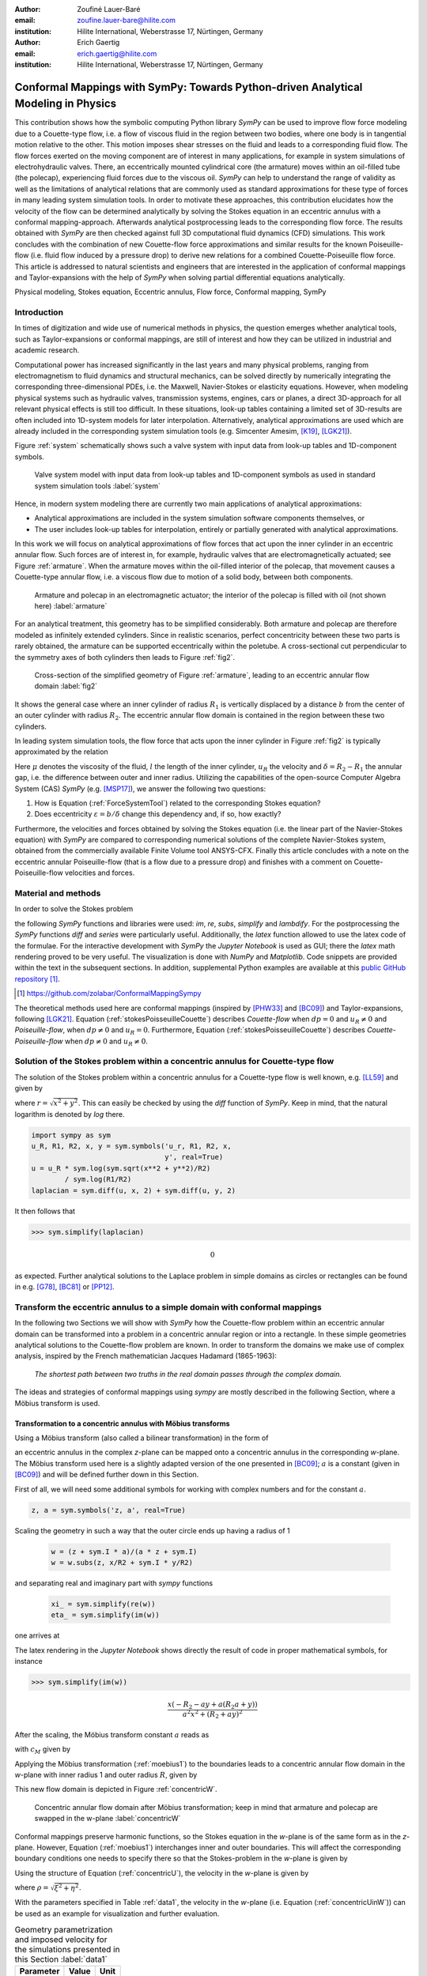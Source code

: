 :author: Zoufiné Lauer-Baré
:email: zoufine.lauer-bare@hilite.com
:institution: Hilite International, Weberstrasse 17, Nürtingen, Germany


:author: Erich Gaertig
:email: erich.gaertig@hilite.com
:institution: Hilite International, Weberstrasse 17, Nürtingen, Germany





------------------------------------------------------------------------------------
Conformal Mappings with SymPy: Towards Python-driven Analytical Modeling in Physics
------------------------------------------------------------------------------------

.. class:: abstract

   This contribution shows how the symbolic computing Python library *SymPy* can be used to improve flow force modeling due to a Couette-type flow, i.e. a flow of viscous fluid in the region between two bodies, where one body is in tangential motion relative to the other. This motion imposes shear stresses on the fluid and leads to a corresponding fluid flow. The flow forces exerted on the moving component are of interest in many applications, for example in system simulations of electrohydraulic valves. There, an eccentrically mounted cylindrical core (the armature) moves within an oil-filled tube (the polecap), experiencing fluid forces due to the viscous oil. *SymPy* can help to understand the range of validity as well as the limitations of analytical relations that are commonly used as standard approximations for these type of forces in many leading system simulation tools. In order to motivate these approaches, this contribution elucidates how the velocity of the flow can be determined analytically by solving the Stokes equation in an eccentric annulus with a conformal mapping-approach. Afterwards analytical postprocessing leads to the corresponding flow force. The results obtained with *SymPy* are then checked against full 3D computational fluid dynamics (CFD) simulations. This work concludes with the combination of new Couette-flow force approximations and similar results for the known Poiseuille-flow (i.e. fluid flow induced by a pressure drop) to derive new relations for a combined Couette-Poiseuille flow force. This article is addressed to natural scientists and engineers that are interested in the application of conformal mappings and Taylor-expansions with the help of *SymPy* when solving partial differential equations analytically.


.. class:: keywords

   Physical modeling, Stokes equation, Eccentric annulus, Flow force, Conformal mapping, SymPy

Introduction
------------

In times of digitization and wide use of numerical methods in physics, the question emerges whether analytical tools, such as Taylor-expansions or conformal mappings, are still of interest and how they can be utilized in industrial and academic research.

Computational power has increased significantly in the last years and many physical problems, ranging from electromagnetism to fluid dynamics and structural mechanics, can be solved directly by numerically integrating the corresponding three-dimensional PDEs, i.e. the Maxwell, Navier-Stokes or elasticity equations.
However, when modeling physical systems such as hydraulic valves, transmission systems, engines, cars or planes, a direct 3D-approach for all relevant physical effects is still too difficult. In these situations, look-up tables containing a limited set of 3D-results are often included into 1D-system models for later interpolation. Alternatively, analytical approximations are used which are already included in the corresponding system simulation tools (e.g. Simcenter Amesim, [K19]_, [LGK21]_).


Figure :ref:`system` schematically shows such a valve system with input data from look-up tables and 1D-component symbols.

.. figure:: lookUpTables.png
   :scale: 37%
   :figclass: bht

   Valve system model with input data from look-up tables and 1D-component symbols as used in standard system simulation tools :label:`system` 
   
Hence, in modern system modeling there are currently two main applications of analytical approximations:

* Analytical approximations are included in the system simulation software components themselves, or
* The user includes look-up tables for interpolation, entirely or partially generated with analytical approximations.   
   
In this work we will focus on analytical approximations of flow forces that act upon the inner cylinder in an eccentric annular flow. Such forces are of interest in, for example, hydraulic valves that are electromagnetically actuated; see Figure :ref:`armature`. When the armature moves within the oil-filled interior of the polecap, that movement causes a Couette-type annular flow, i.e. a viscous flow due to motion of a solid body, between both components.

.. figure:: armature.png
   :scale: 50%
   :figclass: bht

   Armature and polecap in an electromagnetic actuator; the interior of the polecap is filled with oil (not shown here) :label:`armature` 

For an analytical treatment, this geometry has to be simplified considerably. Both armature and polecap are therefore modeled as infinitely extended cylinders. Since in realistic scenarios, perfect concentricity between these two parts is rarely obtained, the armature can be supported eccentrically within the poletube. A cross-sectional cut perpendicular to the symmetry axes of both cylinders then leads to Figure :ref:`fig2`. 

.. figure:: eccentric_z_new.pdf
   :scale: 20%
   :figclass: bht

   Cross-section of the simplified geometry of Figure :ref:`armature`, leading to an eccentric annular flow domain :label:`fig2`  

It shows the general case where an inner cylinder of radius :math:`R_1` is vertically displaced by a distance :math:`b` from the center of an outer cylinder with radius :math:`R_2`. The eccentric annular flow domain is contained in the region between these two cylinders.
   
In leading system simulation tools, the flow force that acts upon the inner cylinder in Figure :ref:`fig2` is typically approximated by the relation

.. math::
   :label: ForceSystemTool

   F_{system} = - 2\pi\,\frac{R_{1}l \mu u_R}{\delta}\,.

Here :math:`\mu` denotes the viscosity of the fluid, :math:`l` the length of the inner cylinder, :math:`u_R` the velocity and :math:`\delta=R_2-R_1` the annular gap, i.e. the difference between outer and inner radius.
Utilizing the capabilities of the open-source Computer Algebra System (CAS) *SymPy* (e.g. [MSP17]_), we answer the following two questions:

1. How is Equation (:ref:`ForceSystemTool`) related to the corresponding Stokes equation?
2. Does eccentricity :math:`\varepsilon = b/\delta` change this dependency and, if so, how exactly?

Furthermore, the velocities and forces obtained by solving the Stokes equation (i.e. the linear part of the Navier-Stokes equation) with *SymPy* are compared to corresponding numerical solutions of the complete Navier-Stokes system, obtained from the commercially available Finite Volume tool ANSYS-CFX.
Finally this article concludes with a note on the eccentric annular Poiseuille-flow (that is a flow due to a pressure drop) and finishes with a comment on Couette-Poiseuille-flow velocities and forces.
 

Material and methods
--------------------

In order to solve the Stokes problem

.. math::
   :label: stokesPoisseuilleCouette
   :type: eqnarray
  
    -\mu\Delta u&=&\frac{dp}{l} \text{ for $R_1<\sqrt{x^2+(y+b)^2}$ and $\sqrt{x^2+y^2}<R_2$}\nonumber\\
	u&=&0 \text{ for $\sqrt{x^2+y^2}=R_2$}\nonumber \\
	u&=&u_R \text{ for $\sqrt{x^2+(y+b)^2}=R_1$}\,,


the following *SymPy* functions and libraries were used: *im*, *re*, *subs*, *simplify* and *lambdify*. For the postprocessing the *SymPy* functions *diff* and *series* were particularly useful. Additionally, the *latex* function allowed to use the latex code of the formulae. For the interactive development with *SymPy* the *Jupyter Notebook* is used as GUI; there the *latex* math rendering proved to be very useful. The visualization is done with *NumPy* and *Matplotlib*. Code snippets are provided within the text in the subsequent sections. In addition, supplemental Python examples are available at this `public GitHub repository <https://github.com/zolabar/ConformalMappingSympy>`_ [#]_.

.. [#] `<https://github.com/zolabar/ConformalMappingSympy>`_ 

The theoretical methods used here are conformal mappings (inspired by [PHW33]_ and [BC09]_) and Taylor-expansions, following [LGK21]_. Equation (:ref:`stokesPoisseuilleCouette`) describes *Couette-flow* when :math:`dp=0` and :math:`u_R\neq 0` and *Poiseuille-flow*, when :math:`dp\neq 0` and :math:`u_R=0`. Furthermore, Equation (:ref:`stokesPoisseuilleCouette`) describes *Couette-Poiseuille-flow* when :math:`dp\neq 0` and :math:`u_R\neq 0`.



Solution of the Stokes problem within a concentric annulus for Couette-type flow
--------------------------------------------------------------------------------
The solution of the Stokes problem within a concentric annulus for a Couette-type flow is well known, e.g. [LL59]_ and given by

.. math::
   :label: concentricU

   u(r)=u_R\,\frac{\ln(r/R_2)}{\ln(R_1/R_2)}\,,
   
where :math:`r = \sqrt{x^2 + y^2}`. This can easily be checked by using the *diff* function of *SymPy*. Keep in mind, that the natural logarithm is denoted by *log* there.

.. code-block:: python

    import sympy as sym
    u_R, R1, R2, x, y = sym.symbols('u_r, R1, R2, x,
                                    y', real=True)
    u = u_R * sym.log(sym.sqrt(x**2 + y**2)/R2)
            / sym.log(R1/R2)
    laplacian = sym.diff(u, x, 2) + sym.diff(u, y, 2)

It then follows that

>>> sym.simplify(laplacian)

.. math::
   0

as expected. Further analytical solutions to the Laplace problem in simple domains as circles or rectangles can be found in e.g. [G78]_, [BC81]_ or [PP12]_.

Transform the eccentric annulus to a simple domain with conformal mappings
--------------------------------------------------------------------------

In the following two Sections we will show with *SymPy* how the Couette-flow problem within an eccentric annular domain can be transformed into a problem in a concentric annular region or into a rectangle.
In these simple geometries analytical solutions to the Couette-flow problem are known. In order to transform the domains we make use of complex analysis, inspired by the French mathematician Jacques Hadamard (1865-1963):


    *The shortest path between two truths in the real domain passes through the complex domain.*
    

The ideas and strategies of conformal mappings using *sympy* are mostly described in the following Section, where a Möbius transform is used.

Transformation to a concentric annulus with Möbius transforms
~~~~~~~~~~~~~~~~~~~~~~~~~~~~~~~~~~~~~~~~~~~~~~~~~~~~~~~~~~~~~~

Using a Möbius transform (also called a bilinear transformation) in the form of

.. math::
   :label: moebius1
   
   w(z) = \xi + \textrm{i}\,\eta = \frac{z+\textrm{i}\,a}{az+\textrm{i}}\;\;\;\;(\textrm{with}\;\; z = x + \textrm{i}\, y)\,,

an eccentric annulus in the complex *z*-plane can be mapped onto a concentric annulus in the corresponding *w*-plane. The Möbius transform used here is a slightly adapted version of the one presented in [BC09]_; :math:`a` is a constant (given in [BC09]_) and will be defined further down in this Section.

First of all, we will need some additional symbols for working with complex numbers and for the constant :math:`a`.

.. code-block:: python

    z, a = sym.symbols('z, a', real=True)

Scaling the geometry in such a way that the outer circle ends up having a radius of 1

 .. code-block:: python

    w = (z + sym.I * a)/(a * z + sym.I)
    w = w.subs(z, x/R2 + sym.I * y/R2)

and separating real and imaginary part with *sympy* functions

 .. code-block:: python

    xi_ = sym.simplify(re(w))
    eta_ = sym.simplify(im(w))

    
one arrives at

.. math::
   :label: zeta1
   :type: eqnarray
  
    \xi&=&\frac{a x^{2} + \left(R_{2} + a y\right) \left(R_{2} a + y\right)}{a^{2} x^{2} + \left(R_{2} + a y\right)^{2}} \\
    \eta&=&\frac{x \left(- R_{2} - a y + a \left(R_{2} a + y\right)\right)}{a^{2} x^{2} + \left(R_{2} + a y\right)^{2}}\,. 
    
The latex rendering in the *Jupyter Notebook* shows directly the result of code in proper mathematical symbols, for instance

>>> sym.simplify(im(w))

.. math::

    \frac{x \left(- R_{2} - a y + a \left(R_{2} a + y\right)\right)}{a^{2} x^{2} + \left(R_{2} + a y\right)^{2}} 
    
After the scaling, the Möbius transform constant :math:`a` reads as  

.. math::
   :label: constant_a
   
   a = \frac{R_{2} \left(\sqrt{\left(1 - \left(- \frac{R_{1}}{R_{2}} + \frac{b}{R_{2}}\right)^{2}\right) \left(1 - \left(\frac{R_{1}}{R_{2}} + \frac{b}{R_{2}}\right)^{2}\right)} + c_M\right)}{2 b}

with :math:`c_M` given by

.. math::
	:label: constant_c
	
	c_M = \left(- \frac{R_{1}}{R_{2}} + \frac{b}{R_{2}}\right) \left(\frac{R_{1}}{R_{2}} + \frac{b}{R_{2}}\right) + 1\,.

Applying the Möbius transformation (:ref:`moebius1`) to the boundaries leads to a concentric annular flow domain in the *w*-plane with inner radius 1 and outer radius :math:`R`, given by
   
.. math::
   :label: constantR
   
   R=\frac{R_{2} \left(\sqrt{\left(1 - \left(- \frac{R_{1}}{R_{2}} + \frac{b}{R_{2}}\right)^{2}\right) \left(1 - \left(\frac{R_{1}}{R_{2}} + \frac{b}{R_{2}}\right)^{2}\right)} - c_M\right)}{2 R_{1}}\,.   
   
This new flow domain is depicted in Figure :ref:`concentricW`.  
   
.. figure:: concentric_w_new.pdf
   :scale: 20%
   :figclass: bht
   
   Concentric annular flow domain after Möbius transformation; keep in mind that armature and polecap are swapped in the w-plane :label:`concentricW`       
   
Conformal mappings preserve harmonic functions, so the Stokes equation in the *w*-plane is of the same form as in the *z*-plane. However, Equation (:ref:`moebius1`) interchanges inner and outer boundaries. This will affect the corresponding boundary conditions one needs to specify there so that the Stokes-problem in the *w*-plane is given by

.. math::
   :label: stokesConcentricW
   :type: eqnarray
   
    -\Delta u&=&0 \text{ for $1<\rho<R$}\nonumber\\
    u&=&0 \text{ for $\rho=1$}\nonumber\\
    u&=&u_R \text{ for $\rho=R$}\,. 
   

Using the structure of Equation (:ref:`concentricU`), the velocity in the *w*-plane is given by  
    
.. math::
   :label: concentricUinW

    u(\rho)=u_R\,\frac{\ln(\rho)}{\ln(R)}\,,   
 
where :math:`\rho=\sqrt{\xi^2+\eta^2}`.

With the parameters specified in Table :ref:`data1`, the velocity in the *w*-plane (i.e. Equation (:ref:`concentricUinW`)) can be used as an example for visualization and further evaluation.

.. table:: Geometry parametrization and imposed velocity for the simulations presented in this Section :label:`data1`

   +------------+----------------+-------------------------+
   | Parameter  | Value          |Unit                     |
   +============+================+=========================+
   |:math:`R_1` | 5              |mm                       |
   +------------+----------------+-------------------------+
   |:math:`R_2` | 7.6            |mm                       |
   +------------+----------------+-------------------------+
   |:math:`b`   | 1.3            |mm                       |
   +------------+----------------+-------------------------+
   |:math:`u_R` | 0.4            |:math:`\text{m}/\text{s}`|
   +------------+----------------+-------------------------+


The very convenient *SymPy* function *lambdify* is used to compute numerical values that are postprocessed by *Matplotlib* and depicted in Figure :ref:`concentricWU`. The term *R_* in the following code block denotes the numerical expression of the outer radius in the w-plane (see Equation (:ref:`constantR`)).

 .. code-block:: python
 
    xi, eta = sym.symbols(xi, eta, u_R, real=True)
    u_w = u_R * sym.log(sym.sqrt(xi**2 + eta**2))
              / sym.log(R)
    u_w = u_w.subs(u_R, 0.4).subs(R, R_)
    u_w = sym.lambdify((xi, eta), u)

.. figure:: u_moebius1_w.pdf
   :scale: 20%
   :figclass: bht
   
   Flow velocity in concentric annulus (w-plane); the boundary condition (:math:`u_R = \text{0.4 m}/\text{s}`) is applied to the outer cylinder, see Equation (:ref:`stokesConcentricW`) :label:`concentricWU` 

At this stage it is pointed out that when working symbolically with *SymPy* one has to separate consistently between *expressions* and *symbols*. For instance *xi* and *eta* are symbols whereas *xi_* and *eta_* are expressions. The user can replace symbols by corresponding expressions when it best suits him/her.
To avoid confusion, in this work the associated expression to a symbol *s* is tagged with an underline *s_*.
   
Now simply expressing :math:`\xi,\eta` in (:ref:`concentricUinW`) in terms of :math:`x` and :math:`y` (see Equation (:ref:`zeta1`)), one easily obtains the fluid velocity in the eccentric annulus.

 .. code-block:: python
   
    u = u_w.subs(xi, xi_).subs(eta, eta_)
    u = sym.lambdify((x, y), u)
 
Figure :ref:`concentricZU` depicts the velocity distribution in the original *z*-plane. As one can see, the fluid gets dragged along the inner cylinder with the prescribed speed of :math:`\text{0.4 m}/\text{s}`. The velocity distribution then continuously drops down when moving radially outwards until it reaches zero along the outer cylinder.    

.. figure:: u_moebius1_z.pdf
   :scale: 20%
   :figclass: bht
   
   Flow velocity in eccentric annulus (z-plane); here the inner cylinder moves with :math:`u_R = \text{0.4 m}/\text{s}` as required by Equation (:ref:`stokesPoisseuilleCouette`)  :label:`concentricZU` 
 

Mapping rectangles onto eccentric annuli by bipolar coordinate transformations
~~~~~~~~~~~~~~~~~~~~~~~~~~~~~~~~~~~~~~~~~~~~~~~~~~~~~~~~~~~~~~~~~~~~~~~~~~~~~~

Another way of solving this problem utilizes conformal mappings related to bipolar coordinates. These coordinates are described in [PHW33]_ and are commonly used in elasticity theory (e.g. [L44]_ and [TG51]_). For this contribution, we slighty adapted this transformation in such a way that it can be applied to the eccentric annulus of Figure :ref:`fig2`. The mapping is given by  

.. math::
   :label: bipolar

   z = c\cdot\tan\left(\frac{w}{2}\right) - \textrm{i}\,\gamma\;\;\;\;(\textrm{with}\;\; w = \xi + \textrm{i}\,\eta)\,,
   
where :math:`\gamma,\,c` are constants from [PHW33]_ which are explicitely given in [W06]_ and [SL78]_; the term :math:`\textrm{i}\,\gamma` is added by the authors. Using this transformation, a properly chosen rectangular domain gets mapped onto an eccentric annulus; see Figure :ref:`rectangularW` for the domain in the *w*-plane. The boundaries are color-coded in order to visualize how the mapped borders are traversed in the *z*-plane. In addition the vertices are labelled and some coordinate lines are highlighted as well. 

.. figure:: rectangle_w.pdf
   :scale: 32%
   :figclass: bht
   
   Rectangular domain in w-plane with color-coded boundaries, labelled vertices and some coordinate lines :label:`rectangularW` 

This domain gets transformed as shown in Figure :ref:`eccAnnulusZ`. The vertices *A* and *C* (as well as *D* and *F*) are mapped onto the same respective points, i.e. :math:`A^\prime = C^\prime` and :math:`D^\prime = F^\prime`. the color-coding shows that inner and outer cylinder are traversed counter-clockwise when moving in positive :math:`\xi`-direction in the *w*-plane.

Furthermore the left and right vertical boundaries in the *w*-plane are identified in the *z*-plane, so periodic boundary conditions need to be applied to any PDE one wants to solve on the simple rectangle.   

.. figure:: ecc_annulus_z.pdf
    :scale: 41%
    :figclass: bht

    Mapped boundaries and coordinate lines in z-plane; the color-coding visualizes how the mapped borders are traversed here :label:`eccAnnulusZ`

Please note that for demonstrational purposes the radius of the inner circle in Figure :ref:`eccAnnulusZ` is reduced in order to indicate how the coordinate lines are distorted. For conformal mappings however, although distances between corresponding points and lengths of curves are changing, the intersecting angle between any two curves is preserved.

Further details on the relation between conformal mappings and bipolar coordinates can be found in e.g. [CTL09]_.
Inverting Equation (:ref:`bipolar`) and separating real and imaginary parts as in the previous Section one gets

.. math::
   :label: zeta2
   :type: eqnarray
  
    \xi & = & -\operatorname{\arctan_{2}}{\left(2 c x,c^{2} - x^{2} - \left(\gamma + y\right)^{2} \right)} \\
    \eta & = & \frac{1}{2}\ln\left(\frac{x^2 + (y + \gamma + c)^2}{x^2 + (y + \gamma - c)^2} \right)\,.

Here, :math:`\operatorname{\arctan_{2}}(y,x)` is the 2-argument arctangent which returns the polar angle of a point with Cartesian coordinates :math:`(x,y)`. 

The constants from [W06]_ and [SL78]_ read as    

.. math::
   :label: constantsBipolar
   :type: eqnarray 
   
   F &=& \frac{1}{2b}\left({R_2}^{\! 2} - {R_1}^{\! 2} + b^2\right)\\
   c &=& \sqrt{F^2 - {R_2}^{\! 2}}\\
   \alpha &=& \frac{1}{2}\ln\left(\frac{F + c}{F - c}\right)\\
   \beta &=& \frac{1}{2}\ln\left(\frac{F - b + c}{F - b - c}\right)\\
   \gamma&=& c\, \coth(\alpha)\,.  



In the *w*-plane the corresponding Stokes-problem within the rectangular domain of Figure :ref:`rectangularW` is then prescribed by

.. math::
   :label: stokesRectangleCouette
   :type: eqnarray

    -\mu\Delta u&=&0 \text{ for $\xi,\eta \in [-\pi,\pi]\times[\alpha,\beta]$}\nonumber\\
    u&=&0 \text{ for $\eta=\alpha$}\nonumber\\
    u&=&u_R \text{ for $\eta=\beta$}\nonumber\\
    u(-\pi,\eta)&=&u(\pi,\eta) \nonumber\\
    \frac{\partial u(-\pi,\eta)}{\partial \xi}&=&\frac{\partial u(\pi,\eta)}{\partial \xi}\,.
   
The last two equations specify the periodic boundary conditions one has to supply additionally. The solution to (:ref:`stokesRectangleCouette`) is easily obtained and given by the simple relation

.. math::
   :label: rectangularUinW

    u(\xi,\eta)=\frac{u_{R} \left(- \alpha + \eta\right)}{- \alpha + \beta}\,.   
 
Figure :ref:`rectangularWU` shows a *Matplotlib*-visualization of the velocity distribution in the *w*-plane which is constant along :math:`\xi` and increases linearly with :math:`\eta`.

  
.. figure:: u_bipolar_w.pdf
   :scale: 18%
   :figclass: bht
   
   Flow velocity in rectangular domain (w-plane); again with proper boundary condition (:math:`u_R = \text{0.4 m}/\text{s}`) applied to upper boundary :label:`rectangularWU`   

By again expressing :math:`\eta` in terms of :math:`x` and :math:`y`, one obtains the very same velocity distribution in the eccentric annulus (in the *z*-plane) as already depicted in Figure :ref:`concentricZU`.

   
It is interesting to remark, that Equations (:ref:`concentricUinW`) and (:ref:`rectangularUinW`) look somehow related to each other due to the logarithm in both relations. However it is not immediately evident that they are actually identical. Nevertheless, due to existence and uniqueness theorems for the Stokes equation from [L69]_, one knows that relations (:ref:`concentricUinW`) and (:ref:`rectangularUinW`) are in fact the same. 

Figure :ref:`largeGapCouette` compares these two analytically obtained velocities with results from a 3D computational fluid dynamics simulation (using ANSYS CFX) solving the full Navier-Stokes system. For these computations a velocity of :math:`u_R=-0.4` :math:`\text{m}/\text{s}` is prescribed onto the inner cylinder as boundary condition. All obtained velocities are evaluated along the symmetry axis of the annulus across the larger gap. The inner boundary is then reached on the left side, the outer boundary is hit on the right side of this Figure.  

.. figure:: largeGapCouette.pdf
   :scale: 42% 
   :figclass: bht
   
   Flow velocity across the large gap within an eccentric annulus (eccentricity :math:`\epsilon = 0.5`); armature on the left, polecap on the right :label:`largeGapCouette`


As one can see, the two analytical approaches lead to the same velocity distribution across the larger gap and both boundary conditions are met exactly. On the other hand, due to the finite mesh size particularly at the outer radius :math:`R_2`, the boundary condition there is only approximately satisfied.

In the next Section, the corresponding flow force is obtained with *SymPy*-driven postprocessing and then compared again to the forces obtained by 3D-CFD and numerical evaluation.
  
Postprocessing 
--------------

Force calculation and comparison with 3D-CFD
~~~~~~~~~~~~~~~~~~~~~~~~~~~~~~~~~~~~~~~~~~~~

The relation for the annular flow force that acts upon the inner cylinder is well known ([PHW33]_ or a more recent work [LGK21]_) and is given by

.. math::
   :label: Fwe
  
   F_e =-\int\limits_0^l \int\limits_0^{2\pi} \left(\mu\,\rho \frac{\mathrm d}{\mathrm{d}\rho} u(\rho)\right)_{\rho = R_1}\textrm{d}\varphi\,\textrm{d}z\,.


This equation can be implemented in *SymPy* using for example the velocity from Equation (:ref:`concentricUinW`).

>>> u_w = u_R * sym.log(rho)/sym.log(R)
>>> u_w  
 
.. math::
   u_R\,\frac{\ln(\rho)}{\ln(R)}

Using the *diff*, *subs* and *integrate* functions from *SymPy* then leads to

>>> Fe = mu * sym.diff(u_w, rho)
>>> Fe = (rho * Fe).subs(rho, R1)
>>> Fe = sym.integrate(Fe, (z, 0, l))
>>> Fe = -sym.integrate(Fe, (phi, 0, 2 * pi))
>>> Fe   
 
.. math::
   -2\pi\,\frac{l \mu u_{R}}{\ln(R)}
   
Substituting the relation for :math:`R` into :math:`F_e`, the flow force of the eccentric annular Couette-flow is obtained. It can be manually adapated to the esthetic preferences of the authors, e.g.

.. math::
   :label: Fcouette
   :type: eqnarray
  
   F_{Couette} &=& - 2\pi\,\frac{l \mu u_{R}}{\ln[(c_f\,R_{2})/R_{1}]}\\
   c_f&=& -\frac{1}{2}\left(c_{1} c_{2} + \sqrt{\left(1 - c_{1}^{2}\right) \left(1 - c_{2}^{2}\right)} + 1\right) \nonumber\\
   c_1&=&\frac{R_{1}}{R_{2}} + \frac{b}{R_{2}} \nonumber\\
   c_2&=& - \frac{R_{1}}{R_{2}} + \frac{b}{R_{2}}\,. \nonumber

Equation (:ref:`Fcouette`) therefore answers the second question posed in the Introduction: *The flow force is decisively influenced by the eccentricity*. 

Alternatively, the Couette-flow force can be derived from Equation (:ref:`rectangularUinW`), which is obtained from solving the equivalent Stokes-problem in bipolar coordinates and for this case it is given by

.. math::
   :label: FcouetteBipolar
   
   F_{Couette2} = -2\pi\,\frac{l \mu u_{R}}{\beta - \alpha}\,.

With the data in Table :ref:`data1` and Table :ref:`data2`, Figure :ref:`flowForceCouette` shows a comparison between the analytically obtained relations (:ref:`Fcouette`) and (:ref:`FcouetteBipolar`) and results from 3D-CFD simulations of the full Navier-Stokes system for a wide range of different eccentricities.

.. table:: Additional fluid- and geometry-parameters used for the 3D-CFD simulations :label:`data2`

   +---------------+----------------+-------------------------------+
   | Parameter     |Value           |Unit                           |
   +===============+================+===============================+
   |:math:`\mu`    |11.53           |:math:`\text{mPa}\cdot\text{s}`|
   +---------------+----------------+-------------------------------+
   |:math:`l`      |11.95           |mm                             |
   +---------------+----------------+-------------------------------+
   |:math:`\varrho`|807             |:math:`\text{kg}/\text{m}^3`   |
   +---------------+----------------+-------------------------------+

.. figure:: F_comparison.pdf
   :scale: 42%
   :figclass: bht
   
   Flow force according to Equation (:ref:`Fwe`), acting on the inner cylinder of an annulus with varying eccentricity :math:`\varepsilon` :label:`flowForceCouette`

Again, both analytical relations agree perfectly but since the numerical CFD-results for the velocity slightly diverge from the analytical solution especially towards the outer boundary (as seen in Figure :ref:`largeGapCouette`), the flow force computed from this data also shows smaller deviations.  
   
   
Taylor-expansions and small gaps
~~~~~~~~~~~~~~~~~~~~~~~~~~~~~~~~


Equation (:ref:`Fcouette`) is even defined for the concentric case. Substituting :math:`b=0` into this relation and simplifying the resulting expression leads to

.. math::
   :label: Fzc

   F_c=-u_R\,\frac{2\pi \mu l}{\ln(R_1/R_2)}\,.

   
In order to finally answer the first question of the Introduction, i.e. how Equation (:ref:`ForceSystemTool`) is related to the Stokes equation, the *series* function of *SymPy* is used. 
With *series*, a Taylor-expansion of :math:`F_c` in :math:`\delta = R_2 - R_1` around :math:`\delta = 0` can be performed
 
>>> sym.series(Fc.subs(R2, R1 + delta), delta, 0, 2)

.. math::
   :label: FcSeries
   
   \frac{\pi \delta l \mu u_{R}}{6 R_{1}} - \pi l \mu u_{R} - \frac{2 \pi R_{1} l \mu u_{R}}{\delta} + O\left(\delta^{2}\right)

The answer to the aforementioned question then is: (:ref:`ForceSystemTool`) *is the leading term of a Taylor-expansion of the concentric annular Couette-flow force around* :math:`\delta = 0`.    

The contribution of this article closes with some additional remarks on eccentric annular Poiseuille-flow and new possibilities of combining the results of the last Sections with results from [PHW33]_ and [LGK21]_.

Additional remarks on Poiseuille-flow
-------------------------------------

Eccentric annular Poiseuille-flow velocity
~~~~~~~~~~~~~~~~~~~~~~~~~~~~~~~~~~~~~~~~~~

In various circumstances Couette-flow may also induce a secondary flow driven by a pressure difference; a so-called *Poiseuille-flow*. This particular type is of interest in many areas and we'll briefly show how the corresponding solution presented in [PHW33]_ is derived conceptually as well as how it can be implemented with the help of *SymPy*. 

As far as we know, hitherto only the relations found in the aforementioned paper had been implemented (e.g. [W06]_, [TKM19]_), but unfortunately in a way that is rather difficult to reproduce. 
The fact, that in the current context blood coagulation and hemodynamics are omnipresent in the media, eccentric annular blood flow in arteries is extensively studied ([TKM19]_) and flow forces that act upon the arteries are of great medical interest (e.g. [S11]_), makes it even more interesting to use the existing formualae of [PHW33]_, which are tedious to use when implemented by hand.


In the case of Poiseuille-flow, the righthand-side of the corresponding Stokes equation is non-homogeneous (:math:`dp\neq 0; u_R= 0`); see also Equation (:ref:`stokesPoisseuilleCouette`). Hence, we need to deal with a different mathematical problem here than in the previous Sections.

However, it possible to reduce the Poiseuille problem to an equivalent Couette problem with prescribed velocities on the boundaries (e.g. [M49]_). That is the idea followed by [PHW33]_, who seek a solution of the form

.. math::
   :label: uPiercyIdea
   
   u=\Psi - \frac{dp}{4\mu l}(x^2+y^2)\,.
 
Here, :math:`\Psi` is a harmonic function in the *w*-plane found by solving Laplace's equation in :math:`\xi` and :math:`\eta`. By using the conformal mapping of Equation (:ref:`bipolar`) an appropriately chosen rectangle in the *w*-plane gets mapped onto an eccentric annulus in the *z*-plane, thereby preserving the harmonicity of :math:`\Psi`.

It then follows that :math:`\Delta u=dp/(\mu l)` in the *z*-plane and the boundary conditions for :math:`\Psi` result from the task of eliminating the auxiliary term :math:`- \frac{dp}{4\mu l}(x^2+y^2)` on the boundaries associated with inner and outer radius.


From [PHW33]_ one can deduce, that these boundary values for :math:`\Psi` in the *w*-plane are given by

.. math::
   :label: uPiercyBC
   :type: eqnarray

    \Psi\vert_{\eta = \alpha}&=&\frac{dp\cdot c^2}{4\mu l}\frac{\cosh{\left(\alpha \right)}-\cos{\left(\xi \right)}}{\cosh{\left(\alpha \right)}+\cos{\left(\xi \right)}}\\
    \Psi\vert_{\eta = \beta}&=&\frac{dp\cdot c^2}{4\mu l}\frac{\cosh{\left(\beta \right)}-\cos{\left(\xi \right)}}{\cosh{\left(\beta \right)}+\cos{\left(\xi \right)}}\,.
 
Here, :math:`\alpha` and :math:`\beta` correspond to the constant values of :math:`\eta` for the outer and inner radius of the eccentric annulus in the *w*-plane; compare with Figure :ref:`rectangularW` and Figure :ref:`eccAnnulusZ`.

Subsequently, :math:`\Psi` is decomposed by [PHW33]_ into a sum of three harmonic functions 

.. math::
   :label: PSI

   \Psi=4\cdot\Psi_1+4\cdot A\cdot\eta+ 4\cdot B\,.

In a first step, the final relation for the Poisseuille-flow velocity derived in [PHW33]_ can be symbolically expressed via

.. code-block:: python

    xi, eta, b = sym.symbols('xi, eta, b', real=True)
    A, B, C = sym.symbols('A, B, C', real=True)
    alpha, beta, c = sym.symbols('alpha, beta, c',
                                 real=True)
    Psi_1, mu, l, dp = sym.symbols('Psi_1, mu, l, dp',
                                   real=True)
    k, m, n = sym.symbols('k m n', integer=True)
    
>>> u = Psi_1 + A * eta + B
>>> u = u - (sym.cosh(eta) - sym.cos(xi))
          / (4 * (sym.cosh(eta) + sym.cos(xi)))
>>> u = (dp/(mu * l)) * c**2 * u
>>> u

.. math::
   :label: velocityPiercy
   
   \frac{c^{2} dp \left(A \eta + B + \Psi_1 - \frac{- \cos{\left(\xi \right)} + \cosh{\left(\eta \right)}}{4 \cos{\left(\xi \right)} + 4 \cosh{\left(\eta \right)}}\right)}{l \mu} 

Afterwards its three separate components can be symbolically expressed and finally substituted into (:ref:`velocityPiercy`). In the following code the *sympy* function *Sum* is used, which simplifies the implementation of Fourier-type series in analytical formulae significantly.

.. code-block:: python

    s1, s2 = sym.symbols('s1, s2', real=True)
    Psi_1_ = sym.cos(n * xi)
             / (sym.sinh(n * (beta - alpha))) * (s1 + s2)
    Psi_1_ = sym.Sum((-1)**n * (testPsi), (n, 1, m))

>>> Psi_1_  
 
.. math::
   :label: psi
   
   \sum_{n=1}^{m} \frac{\left(-1\right)^{n} \left(s_{1} + s_{2}\right) \cos{\left(n \xi \right)}}{\sinh{\left(n \left(- \alpha + \beta\right) \right)}}
 
with

.. math::
   :label: auxSummands
   :type: eqnarray  
   
   s_1&=& e^{- \beta n} \sinh{\left(n \left(- \alpha + \eta\right) \right)} \coth{\left(\beta \right)}\nonumber\\
   s_2&=& - e^{- \alpha n} \sinh{\left(n \left(- \beta + \eta\right) \right)} \coth{\left(\alpha \right)}\,.\nonumber
 
The constants from [W06]_, [SL78]_ and [PHW33]_ read as    

.. math::
   :label: constantsBipolar
   :type: eqnarray  
   
   A&=&\frac{\coth{\left(\alpha \right)} - \coth{\left(\beta \right)}}{2 \alpha - 2 \beta}\nonumber\\
   B&=&\frac{- \alpha \left(1 - 2 \coth{\left(\beta \right)}\right) + \beta \left(1 - 2 \coth{\left(\alpha \right)}\right)}{4 \alpha - 4 \beta}\,.\nonumber

 
As an example, taking the data from Table :ref:`data3`, Piercy's auxiliary harmonic function :math:`\Psi` in the *w*-plane is shown in Figure :ref:`rectangularPsiPiercy`. 

.. table:: Geometry and fluid parameters for the Poiseuille flow simulations in this Section :label:`data3`

   +------------+----------------+-------------------------------+
   | Parameter  | Value          |Unit                           |
   +============+================+===============================+
   |:math:`R_2` | 7.6            |mm                             |
   +------------+----------------+-------------------------------+
   |:math:`R_1` | :math:`R_2/4`  |mm                             |
   +------------+----------------+-------------------------------+
   |:math:`b`   | :math:`R_1`    |mm                             |
   +------------+----------------+-------------------------------+
   |:math:`dp`  | 50             |Pa                             |
   +------------+----------------+-------------------------------+
   |:math:`l`   | 11.95          |:math:`\text{m}/\text{s}`      |
   +------------+----------------+-------------------------------+
   |:math:`\mu` | 11.529         |:math:`\text{mPa}\cdot\text{s}`|
   +------------+----------------+-------------------------------+

.. figure:: PSI_W_Poisseuille.pdf
   :scale: 20%
   :figclass: bht
   
   Auxiliary, harmonic function :math:`\Psi` in rectangular domain (w-plane) used by [PHW33]_ as an intermediate step to solve the Poiseuille problem :label:`rectangularPsiPiercy`
 
 
Adding the various pieces together, Piercy's Poiseuille-flow velocity (Equation (:ref:`uPiercyIdea`)) in the *w*-plane is depicted in Figure :ref:`rectangularWUpiercy`.

.. figure:: piercyW.pdf
   :scale: 20%
   :figclass: bht
   
   Flow velocity for the Poiseuille problem in rectangular domain (w-plane); it's vanishing on upper and lower boundary and is periodic in :math:`\xi` :label:`rectangularWUpiercy`   
   
And last but not least, again expressing :math:`\xi,\eta` in :math:`x` and :math:`y`, the velocity distribution in the eccentric annulus (i.e. in the *z*-plane) together with some isocontours is shown in Figure :ref:`rectangularZUpiercy`.

.. figure:: piercyZ.pdf
   :scale: 20%
   :figclass: bht
   
   Flow velocity and isocontours for the Poiseuille problem in eccentric annulus (z-plane); most of the fluid flow occurs through the large gap :label:`rectangularZUpiercy`
   
   
The method described here is not only restricted to fluid dynamics. In elasticity theory, which inspired the work of [PHW33]_, :math:`\Psi` is the harmonic conjugate of the so-called warping- or St. Venant torsion-function :math:`\phi` (see [L44]_ or [M66]_), specified by 

.. math::

   \frac{\partial \Psi}{\partial y}=\frac{\partial \phi}{\partial x}\;\;\;\textrm{and}\;\;\;\frac{\partial \Psi}{\partial x}=-\frac{\partial \phi}{\partial y}\,.


The warping function helps to describe the elongation of an elastic cylinder that is also twisted.
A practical implementation of :math:`\phi` can be found in e.g. [B14]_ and [BPO16]_ where it is called :math:`n_{1,4}^{inner}` and where analytical approximations are compared to results from 3D-simulations obtained with COMSOL.   

Eccentric Couette-Poiseuille flow: Superposition
~~~~~~~~~~~~~~~~~~~~~~~~~~~~~~~~~~~~~~~~~~~~~~~~

The velocity for eccentric Couette-Poiseuille flow can easily be found by superposing Equation (:ref:`velocityPiercy`) with one of the two Couette-flow velocities derived in this contribution by utilizing *SymPy*.

The following relation 

.. math::
   :label: velocityPiercyLauerBareGaertig
   
   u_{Coue-Pois}=\frac{c^{2} dp \left(\Psi - \frac{- \cos{\left(\xi \right)} + \cosh{\left(\eta \right)}}{ \cos{\left(\xi \right)} +  \cosh{\left(\eta \right)}}\right)}{4 l \mu} + \frac{u_{d} \left(- \alpha + \eta\right)}{- \alpha + \beta}  


shows such a superposed Couette-Poiseuille flow velocity, where both velocities where obtained by using the bipolar coordinate transformation (:ref:`bipolar`) that maps rectangles onto eccentric annuli.

Combining Equation (:ref:`FcouetteBipolar`) with the flow force from [PHW33]_, the overall exact analytical eccentric annular Couette-Poiseuille flow force that acts upon the inner cylinder is given by
 
.. math::
   :label: forceCouePois
   
   F_{Coue-Pois}=F_{piercy}- \frac{2 \pi l \mu u_{R}}{- \alpha + \beta}
 
where

.. math::
   :label: forcePiercy
   
   F_{Piercy}=-\pi \Delta p \left( {R_1}^{\! 2} - \frac{b\cdot c}{\beta -\alpha}\right)\,. 


Since the conformal mapping (:ref:`bipolar`) is not defined for the concentric case :math:`b=0`, this drawback also translates to the corresponding forces in Equations (:ref:`forceCouePois`) and (:ref:`forcePiercy`). The relation above therefore is only defined for eccentric cases.

However, the Couette-flow force obtained with the MÖbius transform, i.e. Equation (:ref:`Fcouette`), is defined for the concentric case as well. But since, to our knowledge, no one has ever constructed the Poiseuille-flow velocity using a MÖbius transform, the equivalent flow force (most likely defined for :math:`b = 0` too) is not available.

Therefore, the best analytical approximation for the eccentric Couette-Poiseuille flow force, defined both for the eccentric and concentric case, that we can present here, is a combination of Equation (:ref:`Fcouette`) and a Taylor-expansion of Equation (:ref:`forcePiercy`) in the relative eccentricity :math:`\varepsilon=b/(R_2-R_1)` around :math:`\varepsilon = 0`. 

.. math::
   :label: forcePiercyLauerBareGaertig 
   
   F_{Coue-Pois}\approx F_{Couette}+F_c\left( 1 + a(\kappa)\,\varepsilon^2\right)\,.

Here, :math:`F_c` is the well known Poiseuille-flow force that acts upon the inner cylinder in the concentric case (e.g. [BSL06]_) and  :math:`a(\kappa)` is a function of the ratio :math:`\kappa=R_1/R_2` given by  

.. math::
   :label: forceLauerBareGaertig 
   :type: eqnarray
   
   F_c&=&-\pi \Delta p\left({R_1}^{\! 2} - \frac{\left({R_2}^{\! 2} - {R_1}^{\! 2}\right)}{2\, \ln\left(R_2/R_1\right)}\right)\\
   a(\kappa)&=&- (1 - \kappa) \frac{\left(1 - \kappa^2\right) +\left(1 + \kappa^2\right) \ln\kappa}{2\left(\kappa^2 + \displaystyle{\frac{\left(1 - \kappa^2\right)}{2\ln\kappa}}\right)\left(1 + \kappa\right)\ln^2\kappa}\,.


The particular approximation for the eccentric flow force due to a pressure gradient, i.e. :math:`F_{Piercy}\approx F_c\left( 1 + a(\kappa)\,\varepsilon^2\right)`, was obtained for the first time in [LGK21]_.

To conclude this Section it is remarked, that again the useful *SymPy* function *series* can help in figuring out how :math:`a(\kappa)` is approximated in the relevant practical case where :math:`R_1\approx R_2`.

As shown in [LGK21]_, :math:`a(\kappa)` can be expanded in a Taylor-series around :math:`\kappa=1`.

>>> sym.series(alpha, kappa, 1, 3)

.. math::
 
   - \frac{1}{6} - \frac{5 \left(\kappa - 1\right)^{2}}{36} + \frac{\kappa}{6} + O\left(\left(\kappa - 1\right)^{3}; \kappa\rightarrow 1\right)
   
Hence, for :math:`\kappa\approx 1`  

.. math::

   a(\kappa)\approx \frac{\kappa-1}{6}
   
and (:ref:`forcePiercyLauerBareGaertig`) reduces to

.. math::
   :label: forceLauerBareGaertigSimple  
   
   F_{Coue-Pois}\approx F_{Couette}+F_c\left( 1 + \frac{\kappa-1}{6}\,\varepsilon^2\right)\,.  
  
 
Conclusion
----------

This article shows that classical tools from mathematical physics, such as conformal mappings and Taylor-expansions, are still relevant and indispensable in times of digitalization and wide use of numerics.

With the help of *SymPy* it is shown, that a popular approximation of the eccentric annular Couette-flow force in modern system simulation tools is actually the leading-order term of a Taylor-expansion of the corresponding concentric annular force.

This force is calculated in this contribution as a special case of the more general eccentric annular Couette-flow by postprocessing the resulting velocity distribution.
The flow velocity is analytically obtained by solving the corresponding Stokes problem with the help of conformal mappings, i.e. holomorphic functions in the complex plane.
The main *SymPy* functions used in the solving process are *im, re, subs, Sum, simplify* and *lambdify* and the main routines in the postprocessing are *diff, integrate* and *series*. *series* is used for the Taylor-expansions of the flow forces.

Two different conformal mappings are utilized to solve the Stokes problem within an eccentric annulus by finding the equivalent harmonic solution in a much simpler geometric domain. The first conformal map is a Möbius transform that maps the eccentric annular flow domain onto a concentric one while the second conformal mapping disussed in this work is related to bipolar coordinates. By a slight modification of the original bipolar transformation function, an appropriately chosen rectangle gets mapped onto an eccentric annulus with the center of the larger circle at the origin of the coordinate system.

Both, the eccentric annular Couette velocity and flow force are validated with numerical CFD-results that are obtained by solving the full nonlinear Navier-Stokes equation in the flow domain between the two cylinders.

The article concludes with an application of the conformal bipolar map to an eccentric Poiseuille-problem. Although the solution is known, it is seldomly implemented and visualized. With the help of *SymPy* however, the implementation of such methods is much easier.
Finally, the authors combine their results on eccentric annular Couette-flow with known results on eccentric annular Poiseuille-flow, deriving new expressions for the eccentric annular Couette-Poiseuille-flow.

*SymPy* performed particularly well in the application of the first conformal mapping (i.e. the Möbius transform). In case of the bipolar transformation, manual assistance had to be provided when separating real and imaginary parts of the conformal map. Furthermore, the authors realized that the *series*- and *simplify*-routines have some difficulties with terms involving square roots.

A further application field of *SymPy* in analytical methods in the context of PDEs, apart from conformal mappings and Taylor-expansions, may be homogenization. Since in homogenization, asymptotic expansions are substituted into the PDE and limiting problems are obtained in an algorithmical way, *SymPy* might prove to be a valuable supporting tool. 
A starting point could be the introductory example from the classical textbook [BP89]_, which is worked out and compared to a FEM-solution obtained by COMSOL in [B14]_. Furthermore, apart from structure- and fluid-mechanics, due to similar equations in rotationally symmetric electromagnetic problems (e.g. [LL60]_), related applications of conformal mappings and Taylor-expansions with *SymPy* in electromagnetism are certainly possible.

The authors think, by quoting Hadamards words again, that *the shortest path between two truths in the real domain passes through the complex domain* may not only be applicable to mathematical physics but also to neural networks. Already available work described in [H10]_ and [H12]_ points in that direction and *SymPy* might be of great help in such areas, too.


References
----------

.. [BP89]  Bakhvalov NS, Panasenko G. *Homogenisation: averaging processes in periodic media: mathematical problems in the mechanics of composite materials*,
           Kluwer, Dortmund, Boston, London, 1989.
           
.. [B14]   Bare Contreras DZ. *Asymptotic Analysis for Linearized Contact Problems in Thin Beams*,
           Fraunhofer Verlag; 2014.     

.. [BPO16] Bare Z, Orlik J, Panasenko G. *Non homogeneous Dirichlet conditions for an elastic beam: an asymptotic analysis*,
           Applicable Analysis. 2016 Dec 1;95(12):2625-36.           

.. [BSL06] Bird RB, Stewart WE, Lightfoot EN. *Transport phenomena*,
           John Wiley & Sons; 2006 Dec 11.
           
.. [BC81]  Churchill RV, Brown JW. *Fourier series and boundary value problems*,
           McGraw-Hill Book Company; 1981.
       
.. [BC09]  Brown JW, Churchill RV. *Complex variables and applications eighth edition*,
           McGraw-Hill Book Company; 2009.

.. [CTL09] Chen JT, Tsai MH, Liu CS. *Conformal mapping and bipolar coordinate for eccentric Laplace problems*,
           Computer Applications in Engineering Education. 2009 Sep;17(3):314-22.
           
.. [G78]   Greenberg MD. *Foundations of applied mathematics*, 
           Dover; 2013 Nov 26.
           
.. [H10]   Hirose A. *Recent progress in applications of complex-valued neural networks*,
           InInternational Conference on Artificial Intelligence and Soft Computing 2010 Jun 13 (pp. 42-46). Springer, Berlin, Heidelberg.
           
.. [H12]   Hirose A. *Complex-valued neural networks*,
           Springer Science & Business Media; 2012 Mar 23.
                                 
.. [K19]   Krebs J. *Optislang in functional development of hydraulic valves*,
           RDO Journal Issue 2, 2019.

.. [L69]   Ladyzhenskaya OA. *The mathematical theory of viscous incompressible flow*,
           New York: Gordon and Breach; 1969.       

.. [LL60]  Landau LD, Lifshitz EM. *Electrodynamics of continuous media*,
           Pergamon Press; 1960.           

.. [LL59]  Landau LD, Lifshitz EM. *Fluid Mechanics*,
           Pergamon New York. 1959;61.
           
.. [LGK21] Lauer-Baré Z., Gaertig E., Krebs J., Arndt C., Sleziona A., Gensel A. *A note on leakage jet forces: Application in the modelling of digital twins of hydraulic valves*, 
           International Journal of Fluid Power, 2021, Vol. 22 (1), 113–146.
           
.. [L44]   Love AU. E, H. *A treatise on the mathematical theory of elasticity*,
           Dover Publications. 1944;164:165.
           
.. [MSP17] Meurer A, Smith CP, Paprocki M, Čertík O, Kirpichev SB, Rocklin M, Kumar A, Ivanov S, Moore JK, Singh S, Rathnayake T. *SymPy: symbolic computing in Python*,
           PeerJ Computer Science. 2017 Jan 2;3:e103.
           
.. [M49]   Milne-Thomson TH, *Theoretical Hydrodynamics*,
           Macmillan and Co. Ltd., New York. 1949.                 
           
.. [M66]   Muskhelishvili NI. *Some basic problems of mathematical elasticity theory*,
           Science, Moscow. 1966.
           
.. [PP12]  Pikulin VP, Pohozaev SI. *Equations in mathematical physics: a practical course*, Springer Science & Business Media; 2012 Jan 3.
           
.. [S11]   Secomb TW. *Hemodynamics*, 
           Comprehensive physiology. 2011 Jan 17;6(2):975-1003.
           
.. [SL78]  Shah RK, London AL. *Laminar flow forced convection in ducts*,
           Supplement; 1978.   
           
.. [TG51]  Timoshenko S, Goodier JN. *Theory of elasticity*, 
           1951. New York.;412:108.              
           
.. [TKM19] Jeffrey Tithof, Douglas H Kelley, Humberto Mestre, Maiken Nedergaard, and John H Thomas. *Hydraulic resistance of periarterial spaces in the brain*,
           Fluids and Barriers of the CNS, 16, 2019           

.. [PHW33] N.A.V. Piercy D.Sc., M.S. Hooper & H.F. Winny Ph.D. *LIII. Viscous flow through pipes with cores*, 
           The London, Edinburgh, and Dublin Philosophical Magazine and Journal of Science, 1933.
           
.. [W06]   White FM. *Viscous fluid flow*,
           New York: McGraw-Hill; 2006.           
